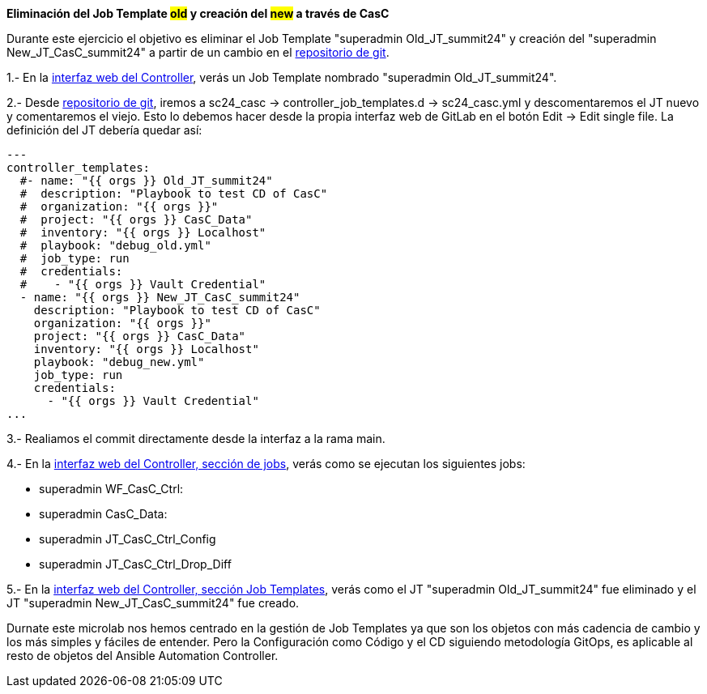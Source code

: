 *Eliminación del Job Template #old# y creación del #new# a través de CasC*

Durante este ejercicio el objetivo es eliminar el Job Template "superadmin Old_JT_summit24" y creación del "superadmin New_JT_CasC_summit24" a partir de un cambio en el link:https://gitlab.sc24.workshops:8888/root/sc24_casc[repositorio de git].

1.- En la link:https://aap24-controller01.sc24.workshops//#/templates[interfaz web del Controller], verás un Job Template
nombrado "superadmin Old_JT_summit24".

2.- Desde link:https://gitlab.sc24.workshops:8888/root/sc24_casc[repositorio de git], iremos a sc24_casc -> controller_job_templates.d -> sc24_casc.yml y descomentaremos el JT nuevo y comentaremos el viejo. Esto lo debemos hacer desde la propia interfaz web de GitLab en el botón Edit -> Edit single file. La definición del JT debería quedar así:

```yaml
---
controller_templates:
  #- name: "{{ orgs }} Old_JT_summit24"
  #  description: "Playbook to test CD of CasC"
  #  organization: "{{ orgs }}"
  #  project: "{{ orgs }} CasC_Data"
  #  inventory: "{{ orgs }} Localhost"
  #  playbook: "debug_old.yml"
  #  job_type: run
  #  credentials:
  #    - "{{ orgs }} Vault Credential"
  - name: "{{ orgs }} New_JT_CasC_summit24"
    description: "Playbook to test CD of CasC"
    organization: "{{ orgs }}"
    project: "{{ orgs }} CasC_Data"
    inventory: "{{ orgs }} Localhost"
    playbook: "debug_new.yml"
    job_type: run
    credentials:
      - "{{ orgs }} Vault Credential"
...
```

3.- Realiamos el commit directamente desde la interfaz a la rama main.

4.- En la link:https://aap24-controller01.sc24.workshops/#/jobs[interfaz web del Controller, sección de jobs], verás como se ejecutan los siguientes jobs:

    * superadmin WF_CasC_Ctrl:

    * superadmin CasC_Data:

    * superadmin JT_CasC_Ctrl_Config

    * superadmin JT_CasC_Ctrl_Drop_Diff

5.- En la link:https://aap24-controller01.sc24.workshops/#/templates[interfaz web del Controller, sección Job Templates], verás como el JT "superadmin Old_JT_summit24" fue eliminado y el JT "superadmin New_JT_CasC_summit24" fue creado.


Durnate este microlab nos hemos centrado en la gestión de Job Templates ya que son los objetos con más cadencia de cambio y los más simples y fáciles de entender. Pero la Configuración como Código y el CD siguiendo metodología GitOps, es aplicable al resto de objetos del Ansible Automation Controller.